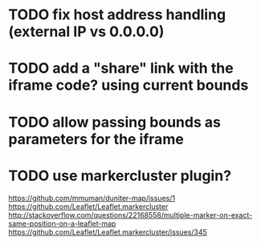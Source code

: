 * TODO fix host address handling (external IP vs 0.0.0.0)
* TODO add a "share" link with the iframe code? using current bounds
* TODO allow passing bounds as parameters for the iframe
* TODO use markercluster plugin?
https://github.com/mmuman/duniter-map/issues/1
https://github.com/Leaflet/Leaflet.markercluster
http://stackoverflow.com/questions/22168558/multiple-marker-on-exact-same-position-on-a-leaflet-map
https://github.com/Leaflet/Leaflet.markercluster/issues/345
